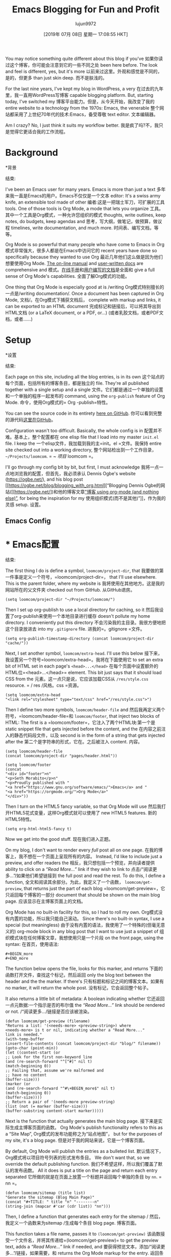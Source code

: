 #+TITLE: Emacs Blogging for Fun and Profit
#+URL: https://loomcom.com/blog/0110_emacs_blogging_for_fun_and_profit.html
#+AUTHOR: lujun9972
#+TAGS: raw
#+DATE: [2019年 07月 08日 星期一 17:08:55 HKT]
#+LANGUAGE:  zh-CN
#+OPTIONS:  H:6 num:nil toc:t n:nil ::t |:t ^:nil -:nil f:t *:t <:nil
You may notice something quite different about this blog if you've
如果你读过这个博客，你可能会注意到它的一些不同之处
been here before. The look and feel is different, yes, but it's more
以前来过这里。外观和感觉是不同的，是的，但更多
than just skin deep.
而不是肤浅的。

For the last nine years, I've kept my blog in WordPress, a very
在过去的九年里，我一直用WordPress写博客
capable blogging platform. But, starting today, I've switched my
博客平台能力。但是，从今天开始，我改变了我的
entire website to a technology from the 1970s: Emacs, the venerable
整个网站都采用了上世纪70年代的技术:Emacs，备受尊敬
text editor.
文本编辑器。

Am I crazy? No, I just think it suits my workflow better.
我是疯了吗?不，我只是觉得它更适合我的工作流程。

* Background
*背景
:PROPERTIES:
属性:
:CUSTOM_ID: orgaf8ffa8
:CUSTOM_ID orgaf8ffa8
:END:
结束:

I've been an Emacs user for many years. Emacs is more than just a text
多年来我一直是Emacs的用户。Emacs不仅仅是一个文本
editor: It's a swiss army knife, an extensible tool made of other
编者:这是一把瑞士军刀，可扩展的工具
tools. One of those tools is Org Mode, a mode that lets you organize
工具。其中一个工具是Org模式，一种允许您组织的模式
thoughts, write outlines, keep notes, do budgets, keep agendas and
思考，写大纲，做笔记，做预算，做议程
timelines, write documentation, and much more.
时间表、编写文档，等等。

Org Mode is so powerful that many people who have come to Emacs in
Org模式非常强大，很多人都是在Emacs中访问它的
recent years have done so specifically because they wanted to use Org
最近几年他们这么做是因为他们想要使用Org
Mode. [[https://orgmode.org/manual/index.html][The on-line manual]] and [[https://orgmode.org/worg/][user-written docs]] are comprehensive and
模式。[[https://orgmode.org/manual/index.html][在线手册]]和[[https://orgmode.org/worg/][用户编写的文档]]是全面和
give a full sense of Org Mode's capabilities.
全面了解Org模式的功能。

One thing that Org Mode is especially good at is /writing
Org模式特别擅长的一点是/writing
documentation/. Once a document has been captured in Org Mode,
文档/。在Org模式下捕获文档后，
complete with markup and links, it can be exported to an HTML document
完成标记和链接后，可以将其导出到HTML文档
(or a LaTeX document, or a PDF, or...)
(或者乳胶文档，或者PDF文档，或者……)

* Setup
*设置
:PROPERTIES:
属性:
:CUSTOM_ID: orgf2c958a
:CUSTOM_ID orgf2c958a
:END:
结束:

Each page on this site, including all the blog entries, is in its own
这个站点的每个页面，包括所有的博客条目，都是独立的
file. They're all published together with a single setup and a single
文件。它们都是通过一个单独的设置和一个单独的程序一起发布的
command, using the =org-publish= feature of Org Mode.
命令，使用Org模式的= Org -publish=特性。

You can see the source code in its entirety [[https://github.com/sethm/loomcom/][here on GitHub]].
你可以看到完整的源代码[[https://github.com/sethm/loomcom/][这里在GitHub]]。

Configuration wasn't too difficult. Basically, the whole config is in
配置并不难。基本上，整个配置都在
one elisp file that I load into my master =init.el= file. I keep the
一个elisp文件，我加载到我的主=init。el =文件。我保持
entire site checked out into a working directory,
整个网站检出到一个工作目录，
=~/Projects/loomcom=.
= ~ /项目/ loomcom =。

I'll go through my config bit by bit, but first, I must acknowledge
我将一点一点地浏览我的配置，但首先，我必须承认
Dennis Ogbe's website ([[https://ogbe.net/]]), and his blog post [[https://ogbe.net/blog/blogging_with_org.html][“Blogging
Dennis Ogbe的网站([[https://ogbe.net/])和他的博客文章[[https://ogbe.net/blog/blogging_with_org.html]["博客
using org-mode (and nothing else)”]], for being the inspiration for my
使用组织模式(而不是其他)”]]，作为我的灵感
setup.
设置。

** Emacs Config
* * Emacs配置
:PROPERTIES:
属性:
:CUSTOM_ID: orgd821461
:CUSTOM_ID orgd821461
:END:
结束:

The first thing I do is define a symbol, =loomcom/project-dir=, that
我要做的第一件事是定义一个符号，=loomcom/project-dir=， that
I'll use elsewhere. This is the parent folder, where my website is
我将使用在其他地方。这是我的网站所在的父文件夹
checked out from GitHub.
从GitHub退房。

#+BEGIN_EXAMPLE
(setq loomcom/project-dir "~/Projects/loomcom/")
#+END_EXAMPLE

Then I set up org-publish to use a local directory for caching, so it
然后我设置了org-publish来使用一个本地目录进行缓存
doesn't pollute my home directory. I conveniently put this directory
不会污染我的主目录。我很方便地把这个目录放进去
into my =.gitignore= file.
进我的=。gitignore =文件。

#+BEGIN_EXAMPLE
(setq org-publish-timestamp-directory (concat loomcom/project-dir "cache/"))
#+END_EXAMPLE

Next, I set another symbol, =loomcom/extra-head=. I'll use this below
接下来，我设置另一个符号=loomcom/extra-head=。我将在下面使用它
to set an extra bit of HTML set in each page's =<head>...</head>=
在每个页面中设置额外的HTML位=<head>…</head>=
element. This bit just says that it should load CSS from the
元素。这一点只是说，它应该加载CSS从
=/res/style.css= resource.
= / res /风格。css =资源。

#+BEGIN_EXAMPLE
(setq loomcom/extra-head
"<link rel="stylesheet" type="text/css" href="/res/style.css">")
#+END_EXAMPLE

Then I define two more symbols, =loomcom/header-file= and
然后我再定义两个符号，=loomcom/header-file=和
=loomcom/footer=, that inject two blocks of HTML: The first is a
=loomcom/footer=，它注入了两个HTML块:第一个是
static snippet file that gets injected before the content, and the
在内容之前注入的静态代码段文件，以及
second is in the form of a string that gets injected after the
第二个是字符串的形式，它在。之后被注入
content.
内容。

#+BEGIN_EXAMPLE
(setq loomcom/header-file
(concat loomcom/project-dir "pages/header.html"))

(setq loomcom/footer
(concat
"<div id="footer">n"
"<p>Seth Morabito</p>n"
"<p>Proudly published with "
"<a href="https://www.gnu.org/software/emacs/">Emacs</a> and "
"<a href="https://orgmode.org/">Org Mode</a>"
"</div>"))
#+END_EXAMPLE

Then I turn on the HTML5 fancy variable, so that Org Mode will use
然后我打开HTML5花式变量，这样Org模式就可以使用了
new HTML5 features.
新的HTML5特性。

#+BEGIN_EXAMPLE
(setq org-html-html5-fancy t)
#+END_EXAMPLE

Now we get into the good stuff.
现在我们进入正题。

On my blog, I don't want to render every /full/ post all on one page.
在我的博客上，我不想在一个页面上呈现所有的内容。
Instead, I'd like to include just a preview, and offer readers the
相反，我只想包括一个预览，并向读者提供
ability to click on a /“Read More...”/ link if they wish to link to
点击/“阅读更多…”/如果他们希望链接到
the full post and read the rest. To do this, I define a function,
全文和阅读其余部分。为此，我定义了一个函数，
=loomcom/get-preview=, that returns just the part of each blog
=loomcom/get-preview=，它只返回每个博客的一部分
document that should be shown on the main blog page.
应该显示在主博客页面上的文档。

Org Mode has no built-in facility for this, so I had to roll my own.
Org模式没有内置的功能，所以我只能自己滚动。
Since there's no built-in syntax, I use a special (but meaningless)
由于没有内置的语法，我使用了一个特殊的(但毫无意义的)
org-mode block in any blog post that I want to use just a snippet of
组织模式块在任何博客文章，我想使用只是一个片段
on the front page, using the syntax:
在首页，使用语法:

#+BEGIN_EXAMPLE
#+BEGIN_more
#+END_more
#+END_EXAMPLE

The function below opens the file, looks for this marker, and returns
下面的函数打开文件，查找这个标记，然后返回
only the blog text between the header and the the marker. If there's
只有标题和标记之间的博客文本。如果有
no marker, it will return the whole post.
没有标记，它会返回整个帖子。

It also returns a little bit of metadata: A boolean indicating whether
它还返回一点元数据:一个指示是否的布尔值
the /“Read More...”/ link should be rendered or not.
/“阅读更多…/链接是否应该被渲染。

#+BEGIN_EXAMPLE
(defun loomcom/get-preview (filename)
"Returns a list: '(<needs-more> <preview-string>) where
<needs-more> is t or nil, indicating whether a "Read More..."
link is needed."
(with-temp-buffer
(insert-file-contents (concat loomcom/project-dir "blog/" filename))
(goto-char (point-min))
(let ((content-start (or
;; Look for the first non-keyword line
(and (re-search-forward "^[^#]" nil t)
(match-beginning 0))
;; Failing that, assume we're malformed and
;; have no content
(buffer-size)))
(marker (or
(and (re-search-forward "^#\+BEGIN_more$" nil t)
(match-beginning 0))
(buffer-size))))
;; Return a pair of '(needs-more preview-string)
(list (not (= marker (buffer-size)))
(buffer-substring content-start marker)))))
#+END_EXAMPLE

Next is the function that actually generates the main blog page.
接下来是实际生成主博客页面的函数。
Org Mode's publish functionality refers to this as a “Site Map”,
Org模式的发布功能称之为“站点地图”，
but for the purposes of my site, it's a blog page.
但是对于我的网站来说，它是一个博客页面。

By default, Org Mode will publish the entries as a bulleted list.
默认情况下，Org模式将以项目符号列表的形式发布条目。
We don't want that, so we override the default publishing function.
我们不希望这样，所以我们覆盖了默认的发布函数。
All it does is put a title on the page and return each entry separated
它所做的就是在页面上放置一个标题并返回每个单独的条目
by =nn=.
= nn =。

#+BEGIN_EXAMPLE
(defun loomcom/sitemap (title list)
"Generate the sitemap (Blog Main Page)"
(concat "#+TITLE: " title "n" "--------n"
(string-join (mapcar #'car (cdr list)) "nn")))
#+END_EXAMPLE

Then, I define a function that generates each entry for the sitemap /
然后，我定义一个函数来为sitemap /生成每个条目
blog page.
博客页面。

This function takes a file name, passes it to =(loomcom/get-preview)=
该函数接受一个文件名，并将其传递给=(loomcom/get-preview)=
to get the preview text, adds a /“Read More...”/ link if needed, and
要获得预览文本，添加/“阅读更多…”/链接，如果需要，和
returns the Org Mode markup for the entry.
返回条目的Org模式标记。

#+BEGIN_EXAMPLE
(defun loomcom/sitemap-entry (entry style project)
"Sitemap (Blog Main Page) Entry Formatter"
(when (not (directory-name-p entry))
(format (string-join
'("* [[file:%s][%s]]n"
"#+BEGIN_publishedn"
"%sn"
"#+END_publishednn"
"%sn"
"--------n"))
entry
(org-publish-find-title entry project)
(format-time-string "%A, %B %_d %Y at %l:%M %p %Z" (org-publish-find-date entry project))
(let* ((preview (loomcom/get-preview entry))
(needs-more (car preview))
(preview-text (cadr preview)))
(if needs-more
(format
(concat
"%snn"
"#+BEGIN_morelinkn"
"[[file:%s][Read More...]]n"
"#+END_morelinkn")
preview-text entry)
(format "%s" preview-text))))))
#+END_EXAMPLE

Next I define a function to be used by org-publish to load the HTML
接下来，我定义一个由org-publish用来加载HTML的函数
header file snippet. This function just opens the header file in a
头文件片段。这个函数只打开a中的头文件
temp buffer and returns the contents.
临时缓冲区并返回内容。

#+BEGIN_EXAMPLE
(defun loomcom/header (arg)
(with-temp-buffer
(insert-file-contents loomcom/header-file)
(buffer-string)))
#+END_EXAMPLE

Finally, the meat of the matter. I set up the org-publish project
最后是问题的实质。我建立了org-publish项目
with the =org-publish-project-alist= variable.
使用=org-publish-project-alist= variable。

It defines four components:
它定义了四个组件:

- *blog* - The directory containing all blog entries
- *blog* -包含所有博客条目的目录
- *pages* - Static pages that define the rest of the site
- *页面* -定义站点其余部分的静态页面
- *res* - Resources like CSS and JavaScript files
- *res* -资源，如CSS和JavaScript文件
- *images* - Static images
- *图像*静态图像

#+BEGIN_EXAMPLE
(setq org-publish-project-alist
`(("loomcom"
:components ("blog" "pages" "res" "images"))
("blog"
:base-directory ,(concat loomcom/project-dir "blog/")
:base-extension "org"
:publishing-directory ,(concat loomcom/project-dir "www/blog/")
:publishing-function org-html-publish-to-html
:with-author t
:with-creator nil
:with-date t
:section-numbers nil
:with-title t
:with-toc nil
:with-drawers t
:with-sub-superscript nil
:html-doctype "html5"
:html-link-home "/"
:html-head nil
:html-head-extra ,loomcom/extra-head
:html-head-include-default-style nil
:html-head-include-scripts nil
:html-viewport nil
:html-link-up ""
:html-link-home ""
:html-preamble loomcom/header
:html-postamble ,loomcom/footer
:auto-sitemap t
:sitemap-function loomcom/sitemap
:sitemap-format-entry loomcom/sitemap-entry
:sitemap-filename "index.org"
:sitemap-title "A Weblog"
:sitemap-sort-files anti-chronologically)
("pages"
:base-directory ,(concat loomcom/project-dir "pages/")
:base-extension "org"
:publishing-directory ,(concat loomcom/project-dir "www/")
:publishing-function org-html-publish-to-html
:section-numbers nil
:recursive t
:with-title t
:with-toc nil
:with-drawers t
:with-sub-superscript nil
:html-link-home "/"
:html-head nil
:html-doctype "html5"
:html-head-extra ,loomcom/extra-head
:html-head-include-default-style nil
:html-head-include-scripts nil
:html-link-up ""
:html-link-home ""
:html-preamble loomcom/header
:html-postamble ,loomcom/footer
:html-viewport nil)
("res"
:base-directory ,(concat loomcom/project-dir "res/")
:base-extension ".*"
:publishing-directory ,(concat loomcom/project-dir "www/res/")
:publishing-function org-publish-attachment)
("images"
:base-directory ,(concat loomcom/project-dir "images/")
:base-extension ".*"
:publishing-directory ,(concat loomcom/project-dir "www/images/")
:publishing-function org-publish-attachment)))
#+END_EXAMPLE

Whew. That's all there is to it.
唷。就是这样。

